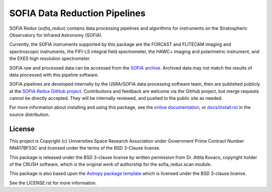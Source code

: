 SOFIA Data Reduction Pipelines
==============================

.. image:: http://img.shields.io/badge/powered%20by-AstroPy-orange.svg?style=flat
    :target: http://www.astropy.org
    :alt: Powered by Astropy Badge

.. image:: https://zenodo.org/badge/311773000.svg
    :target: https://zenodo.org/badge/latestdoi/311773000
    :alt: DOI Badge


SOFIA Redux (`sofia_redux`) contains data processing pipelines and algorithms
for instruments on the Stratospheric Observatory for Infrared Astronomy
(SOFIA).

Currently, the SOFIA instruments supported by this package are the FORCAST
and FLITECAM imaging and spectroscopic instruments, the FIFI-LS integral field
spectrometer, the HAWC+ imaging and polarimetric instrument, and the EXES
high resolution spectrometer.

SOFIA raw and processed data can be accessed from the
`SOFIA archive <https://irsa.ipac.caltech.edu/applications/sofia/>`__.
Archived data may not match the results of data processed
with this pipeline software.

SOFIA pipelines are developed internally by the USRA/SOFIA data processing
software team, then are published publicly at the
`SOFIA Redux GitHub project
<https://github.com/SOFIA-USRA/sofia_redux>`__.
Contributions and feedback are welcome via the GitHub project, but
merge requests cannot be directly accepted.  They will be internally reviewed,
and pushed to the public site as needed.

For more information about installing and using this package, see
the `online documentation <https://SOFIA-USRA.github.io/sofia_redux/>`__,
or `docs/install.rst <docs/install.rst>`__ in the source distribution.

License
-------

This project is Copyright (c) Universities Space Research Association
under Government Prime Contract Number NNA17BF53C and licensed under
the terms of the BSD 3-Clause license.

This package is released under the BSD 3-clause license by written permission
from Dr. Attila Kovacs, copyright holder of the CRUSH software, which is the
original work of authorship for the sofia_redux.scan module.

This package is also based upon the
`Astropy package template <https://github.com/astropy/package-template>`_
which is licensed under the BSD 3-clause license.

See the LICENSE.rst for more information.
